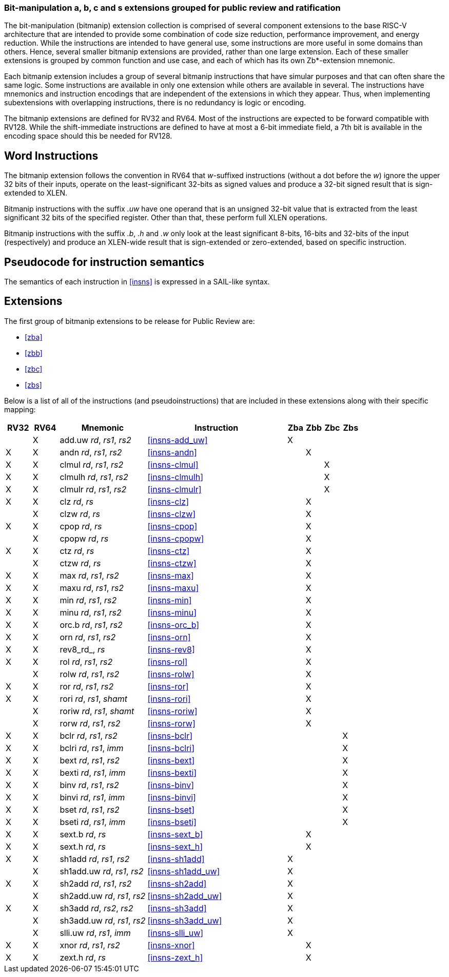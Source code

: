 [preface]
=== Bit-manipulation a, b, c and s extensions grouped for public review and ratification

The bit-manipulation (bitmanip) extension collection is comprised of several component extensions to the base RISC-V architecture that are intended to provide some combination of code size reduction, performance improvement, and energy reduction.
While the instructions are intended to have general use, some instructions are more useful in some domains than others.
Hence, several smaller bitmanip extensions are provided, rather than one large extension.
Each of these smaller extensions is grouped by common function and use case, and each of which has its own Zb*-extension mnemonic.

Each bitmanip extension includes a group of several bitmanip instructions that have simular purposes and that can often share the same logic. Some instructions are available in only one extension while others are available in several.
The instructions have mnemonics and instruction encodings that are independent of the extensions in which they appear.
Thus, when implementing subextensions with overlapping instructions, there is no redundancy is logic or encoding.

The bitmanip extensions are defined for RV32 and RV64.
Most of the instructions are expected to be forward compatible with RV128.
While the shift-immediate instructions are defined to have at most a 6-bit immediate field, a 7th bit is available in the encoding space should this be needed for RV128.

[preface]
== Word Instructions

The bitmanip extension follows the convention in RV64 that _w_-suffixed instructions (without a dot before the _w_) ignore the upper 32 bits of their inputs, operate on the least-significant 32-bits as signed values and produce a 32-bit signed result that is sign-extended to XLEN.

Bitmanip instructions with the suffix _.uw_ have one operand that is an unsigned 32-bit value that is extracted from the least significant 32 bits of the specified register.  Other than that, these perform full XLEN operations.

Bitmanip instructions with the suffix _.b_, _.h_ and _.w_ only look at the least significant 8-bits, 16-bits and 32-bits of the input (respectively) and produce an XLEN-wide result that is sign-extended or zero-extended, based on specific instruction.

[preface]
== Pseudocode for instruction semantics

The semantics of each instruction in <<#insns>> is expressed in a SAIL-like syntax.

== Extensions

The first group of bitmanip extensions to be release for Public Review are:

* <<#zba>>
* <<#zbb>>
* <<#zbc>>
* <<#zbs>>

Below is a list of all of the instructions (and pseudoinstructions) that are included in these extensions
along with their specific mapping:

[%header,cols="^3,^3,10,16,^2,^2,^2,^2"]
|====
|RV32
|RV64
|Mnemonic
|Instruction
|Zba
|Zbb
|Zbc
|Zbs

|
|&#88;
|add.uw _rd_, _rs1_, _rs2_
|<<#insns-add_uw>>
|&#88;
|
|
|

|&#88;
|&#88;
|andn _rd_, _rs1_, _rs2_
|<<#insns-andn>>
|
|&#88;
|
|


|&#88;
|&#88;
|clmul _rd_, _rs1_, _rs2_
|<<#insns-clmul>>
|
|
|&#88;
|

|&#88;
|&#88;
|clmulh _rd_, _rs1_, _rs2_
|<<#insns-clmulh>>
|
|
|&#88;
|

|&#88;
|&#88;
|clmulr _rd_, _rs1_, _rs2_
|<<#insns-clmulr>>
|
|
|&#88;
|

|&#88;
|&#88;
|clz _rd_, _rs_
|<<#insns-clz>>
|
|&#88;
|
|

|
|&#88;
|clzw _rd_, _rs_
|<<#insns-clzw>>
|
|&#88;
|
|
|&#88;
|&#88;
|cpop _rd_, _rs_
|<<#insns-cpop>>
|
|&#88;
|
|

|
|&#88;
|cpopw _rd_, _rs_
|<<#insns-cpopw>>
|
|&#88;
|
|

|&#88;
|&#88;
|ctz _rd_, _rs_
|<<#insns-ctz>>
|
|&#88;
|
|

|
|&#88;
|ctzw _rd_, _rs_
|<<#insns-ctzw>>
|
|&#88;
|
|

|&#88;
|&#88;
|max _rd_, _rs1_, _rs2_
|<<#insns-max>>
|
|&#88;
|
|

|&#88;
|&#88;
|maxu _rd_, _rs1_, _rs2_
|<<#insns-maxu>>
|
|&#88;
|
|

|&#88;
|&#88;
|min _rd_, _rs1_, _rs2_
|<<#insns-min>>
|
|&#88;
|
|

|&#88;
|&#88;
|minu _rd_, _rs1_, _rs2_
|<<#insns-minu>>
|
|&#88;
|
|

|&#88;
|&#88;
|orc.b _rd_, _rs1_, _rs2_
|<<#insns-orc_b>>
|
|&#88;
|
|

|&#88;
|&#88;
|orn _rd_, _rs1_, _rs2_
|<<#insns-orn>>
|
|&#88;
|
|

|&#88;
|&#88;
|rev8_rd_, _rs_
|<<#insns-rev8>>
|
|&#88;
|
|

|&#88;
|&#88;
|rol _rd_, _rs1_, _rs2_
|<<#insns-rol>>
|
|&#88;
|
|

|
|&#88;
|rolw _rd_, _rs1_, _rs2_
|<<#insns-rolw>>
|
|&#88;
|
|

|&#88;
|&#88;
|ror _rd_, _rs1_, _rs2_
|<<#insns-ror>>
|
|&#88;
|
|

|&#88;
|&#88;
|rori _rd_, _rs1_, _shamt_
|<<#insns-rori>>
|
|&#88;
|
|

|
|&#88;
|roriw _rd_, _rs1_, _shamt_
|<<#insns-roriw>>
|
|&#88;
|
|

|
|&#88;
|rorw _rd_, _rs1_, _rs2_
|<<#insns-rorw>>
|
|&#88;
|
|

|&#88;
|&#88;
|bclr _rd_, _rs1_, _rs2_
|<<#insns-bclr>>
|
|
|
|&#88;

|&#88;
|&#88;
|bclri _rd_, _rs1_, _imm_
|<<#insns-bclri>>
|
|
|
|&#88;

|&#88;
|&#88;
|bext _rd_, _rs1_, _rs2_
|<<#insns-bext>>
|
|
|
|&#88;

|&#88;
|&#88;
|bexti _rd_, _rs1_, _imm_
|<<#insns-bexti>>
|
|
|
|&#88;

|&#88;
|&#88;
|binv _rd_, _rs1_, _rs2_
|<<#insns-binv>>
|
|
|
|&#88;

|&#88;
|&#88;
|binvi _rd_, _rs1_, _imm_
|<<#insns-binvi>>
|
|
|
|&#88;

|&#88;
|&#88;
|bset _rd_, _rs1_, _rs2_
|<<#insns-bset>>
|
|
|
|&#88;

|&#88;
|&#88;
|bseti _rd_, _rs1_, _imm_
|<<#insns-bseti>>
|
|
|
|&#88;

|&#88;
|&#88;
|sext.b _rd_, _rs_
|<<#insns-sext_b>>
|
|&#88;
|
|

|&#88;
|&#88;
|sext.h _rd_, _rs_
|<<#insns-sext_h>>
|
|&#88;
|
|

|&#88;
|&#88;
|sh1add _rd_, _rs1_, _rs2_
|<<#insns-sh1add>>
|&#88;
|
|
|

|
|&#88;
|sh1add.uw _rd_, _rs1_, _rs2_
|<<#insns-sh1add_uw>>
|&#88;
|
|
|

|&#88;
|&#88;
|sh2add _rd_, _rs1_, _rs2_
|<<#insns-sh2add>>
|&#88;
|
|
|

|
|&#88;
|sh2add.uw _rd_, _rs1_, _rs2_
|<<#insns-sh2add_uw>>
|&#88;
|
|
|

|&#88;
|&#88;
|sh3add _rd_, _rs2_, _rs2_
|<<#insns-sh3add>>
|&#88;
|
|
|

|
|&#88;
|sh3add.uw _rd_, _rs1_, _rs2_
|<<#insns-sh3add_uw>>
|&#88;
|
|
|

|
|&#88;
|slli.uw _rd_, _rs1_, _imm_
|<<#insns-slli_uw>>
|&#88;
|
|
|

|&#88;
|&#88;
|xnor _rd_, _rs1_, _rs2_
|<<#insns-xnor>>
|
|&#88;
|
|

|&#88;
|&#88;
|zext.h _rd_, _rs_
|<<#insns-zext_h>>
|
|&#88;
|
|

|====
